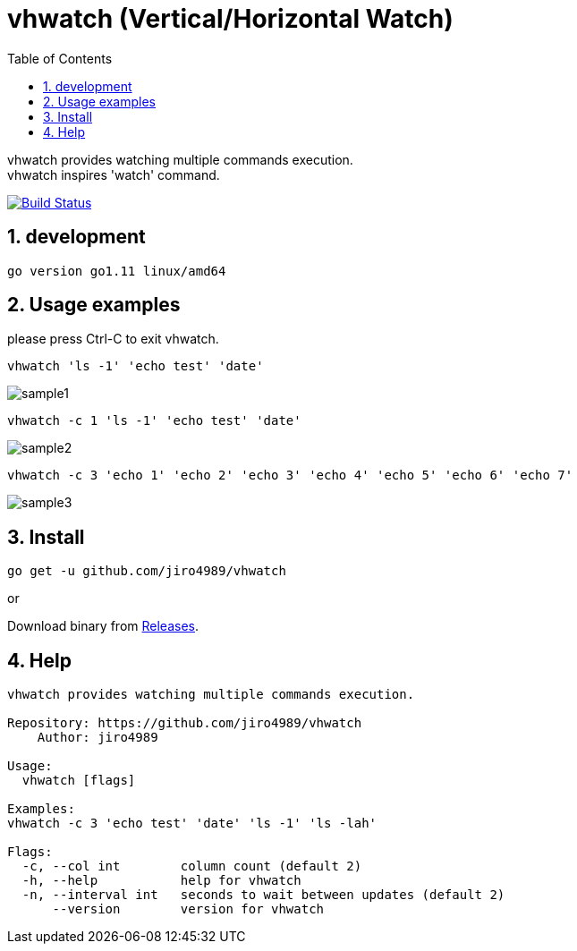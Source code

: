 :toc:
:sectnums:

= vhwatch (Vertical/Horizontal Watch)

vhwatch provides watching multiple commands execution. +
vhwatch inspires 'watch' command.

image:https://travis-ci.org/jiro4989/vhwatch.svg?branch=master["Build Status", link="https://travis-ci.org/jiro4989/vhwatch"]

== development

 go version go1.11 linux/amd64

== Usage examples

please press Ctrl-C to exit vhwatch.

[source,bash]
vhwatch 'ls -1' 'echo test' 'date'

image::img/sample1.png[]

[source,bash]
vhwatch -c 1 'ls -1' 'echo test' 'date'

image::img/sample2.png[]

[source,bash]
vhwatch -c 3 'echo 1' 'echo 2' 'echo 3' 'echo 4' 'echo 5' 'echo 6' 'echo 7'

image::img/sample3.png[]

== Install

[source,bash]
go get -u github.com/jiro4989/vhwatch

or

Download binary from https://github.com/jiro4989/vhwatch/releases[Releases].

== Help

[source]
----
vhwatch provides watching multiple commands execution.

Repository: https://github.com/jiro4989/vhwatch
    Author: jiro4989

Usage:
  vhwatch [flags]

Examples:
vhwatch -c 3 'echo test' 'date' 'ls -1' 'ls -lah'

Flags:
  -c, --col int        column count (default 2)
  -h, --help           help for vhwatch
  -n, --interval int   seconds to wait between updates (default 2)
      --version        version for vhwatch
----
